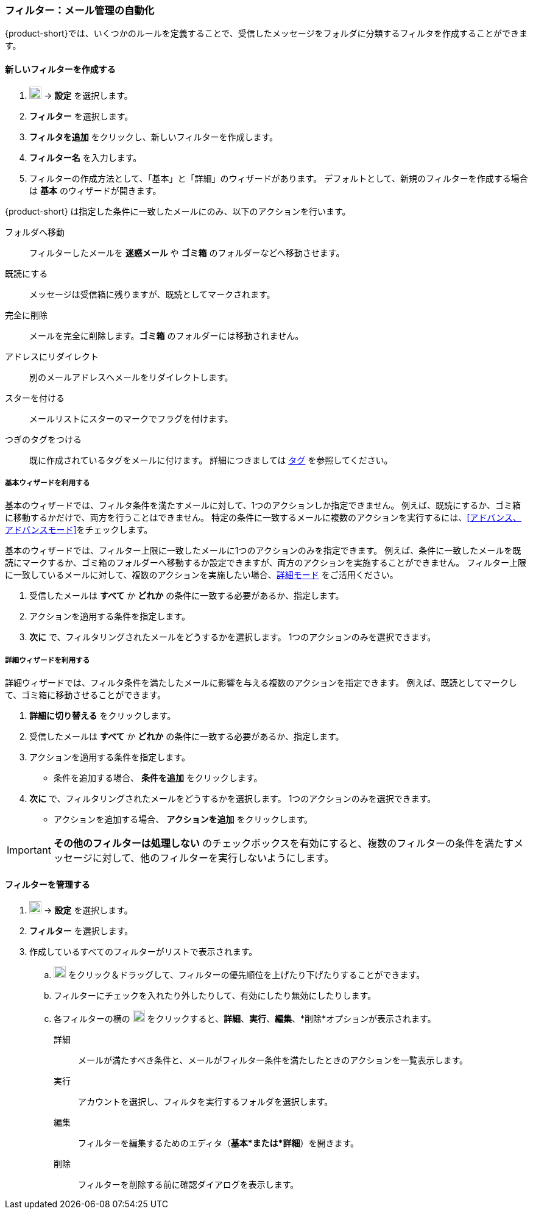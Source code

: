 === フィルター：メール管理の自動化

{product-short}では、いくつかのルールを定義することで、受信したメッセージをフォルダに分類するフィルタを作成することができます。

==== 新しいフィルターを作成する

. image:graphics/cog.svg[cog icon, width=20] -> *設定* を選択します。
. *フィルター* を選択します。
. *フィルタを追加* をクリックし、新しいフィルターを作成します。
. *フィルター名* を入力します。
. フィルターの作成方法として、「基本」と「詳細」のウィザードがあります。
デフォルトとして、新規のフィルターを作成する場合は *基本* のウィザードが開きます。

{product-short} は指定した条件に一致したメールにのみ、以下のアクションを行います。

フォルダへ移動:: フィルターしたメールを *迷惑メール* や *ゴミ箱* のフォルダーなどへ移動させます。
既読にする:: メッセージは受信箱に残りますが、既読としてマークされます。
完全に削除:: メールを完全に削除します。*ゴミ箱* のフォルダーには移動されません。
アドレスにリダイレクト:: 別のメールアドレスへメールをリダイレクトします。
スターを付ける:: メールリストにスターのマークでフラグを付けます。
つぎのタグをつける:: 既に作成されているタグをメールに付けます。
詳細につきましては <<mail-overview.adoc#_タグ, タグ>> を参照してください。

===== 基本ウィザードを利用する
基本のウィザードでは、フィルタ条件を満たすメールに対して、1つのアクションしか指定できません。
例えば、既読にするか、ゴミ箱に移動するかだけで、両方を行うことはできません。
特定の条件に一致するメールに複数のアクションを実行するには、<<アドバンス、アドバンスモード>>をチェックします。

基本のウィザードでは、フィルター上限に一致したメールに1つのアクションのみを指定できます。
例えば、条件に一致したメールを既読にマークするか、ゴミ箱のフォルダーへ移動するか設定できますが、両方のアクションを実施することができません。
フィルター上限に一致しているメールに対して、複数のアクションを実施したい場合、<<詳細, 詳細モード>> をご活用ください。

. 受信したメールは *すべて* か *どれか* の条件に一致する必要があるか、指定します。
. アクションを適用する条件を指定します。
. *次に* で、フィルタリングされたメールをどうするかを選択します。
1つのアクションのみを選択できます。

===== 詳細ウィザードを利用する
詳細ウィザードでは、フィルタ条件を満たしたメールに影響を与える複数のアクションを指定できます。
例えば、既読としてマークして、ゴミ箱に移動させることができます。

. *詳細に切り替える* をクリックします。
. 受信したメールは *すべて* か *どれか* の条件に一致する必要があるか、指定します。
. アクションを適用する条件を指定します。
** 条件を追加する場合、 *条件を追加* をクリックします。
. *次に* で、フィルタリングされたメールをどうするかを選択します。
1つのアクションのみを選択できます。
** アクションを追加する場合、 *アクションを追加* をクリックします。

IMPORTANT: *その他のフィルターは処理しない* のチェックボックスを有効にすると、複数のフィルターの条件を満たすメッセージに対して、他のフィルターを実行しないようにします。

==== フィルターを管理する
. image:graphics/cog.svg[cog icon, width=20] -> *設定* を選択します。
. *フィルター* を選択します。
. 作成しているすべてのフィルターがリストで表示されます。
.. image:graphics/drag.svg[2 horizontal bars icon, width=20] をクリック＆ドラッグして、フィルターの優先順位を上げたり下げたりすることができます。
.. フィルターにチェックを入れたり外したりして、有効にしたり無効にしたりします。
.. 各フィルターの横の image:graphics/ellipsis-h.svg[3 dots menu icon, width=20] をクリックすると、*詳細*、*実行*、*編集*、*削除*オプションが表示されます。
+
詳細:: メールが満たすべき条件と、メールがフィルター条件を満たしたときのアクションを一覧表示します。
実行:: アカウントを選択し、フィルタを実行するフォルダを選択します。
編集:: フィルターを編集するためのエディタ（*基本*または*詳細*）を開きます。
削除:: フィルターを削除する前に確認ダイアログを表示します。
